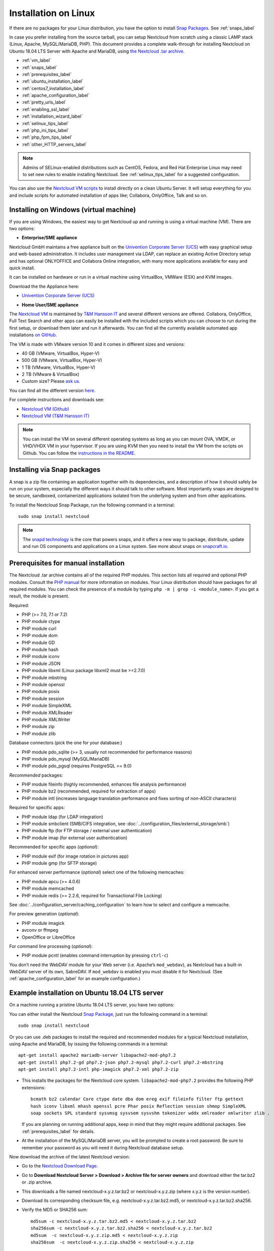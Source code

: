 =====================
Installation on Linux
=====================

If there are no packages for your Linux distribution, you have the option to
install `Snap Packages <http://snapcraft.io/docs/core/install/>`_. See
:ref:`snaps_label`

In case you prefer installing from the source tarball, you can setup Nextcloud
from scratch using a classic LAMP stack (Linux, Apache, MySQL/MariaDB, PHP).
This document provides a complete walk-through for installing Nextcloud on
Ubuntu 18.04 LTS Server with Apache and MariaDB, using `the Nextcloud .tar
archive <https://nextcloud.com/install/>`_.

* :ref:`vm_label`
* :ref:`snaps_label`
* :ref:`prerequisites_label`
* :ref:`ubuntu_installation_label`
* :ref:`centos7_installation_label`
* :ref:`apache_configuration_label`
* :ref:`pretty_urls_label`
* :ref:`enabling_ssl_label`
* :ref:`installation_wizard_label`
* :ref:`selinux_tips_label`
* :ref:`php_ini_tips_label`
* :ref:`php_fpm_tips_label`
* :ref:`other_HTTP_servers_label`

.. note:: Admins of SELinux-enabled distributions such as CentOS, Fedora, and
   Red Hat Enterprise Linux may need to set new rules to enable installing
   Nextcloud. See :ref:`selinux_tips_label` for a suggested configuration.
   
You can also use the `Nextcloud VM scripts <https://github.com/nextcloud/vm/>`_ to install directly on a clean Ubuntu Server. It will setup everything for you and include scripts for automated installation of apps like; Collabora, OnlyOffice, Talk and so on.

.. _vm_label:

Installing on Windows (virtual machine)
---------------------------------------

If you are using Windows, the easiest way to get Nextcloud up and running is
using a virtual machine (VM). There are two options:

* **Enterprise/SME appliance**

Nextcloud GmbH maintains a free appliance built on the 
`Univention Corporate Server (UCS) <https://www.univention.com/products/univention-app-center/app-catalog/nextcloud/>`_
with easy graphical setup and web-based administration. It includes user
management via LDAP, can replace an existing Active Directory setup and
has optional ONLYOFFICE and Collabora Online integration, with many more applications
available for easy and quick install.

It can be installed on hardware or run in a virtual machine using VirtualBox,
VMWare (ESX) and KVM images.

Download the the Appliance here:

- `Univention Corporate Server (UCS) <https://www.univention.com/products/univention-app-center/app-catalog/nextcloud/>`_


* **Home User/SME appliance**

The `Nextcloud VM`_ is maintained by
`T&M Hansson IT <https://www.hanssonit.se/nextcloud-vm/>`_ and several different versions are
offered. Collabora, OnlyOffice, Full Text Search and other apps can easily be installed with the included scripts which you can choose to run during the first setup, or download them later and run it afterwards. You can find all the currently available automated app installations `on GitHub <https://github.com/nextcloud/vm/tree/master/apps/>`_.

The VM is made with VMware version 10 and it comes in different sizes and versions:

- 40 GB (VMware, VirtualBox, Hyper-V)
- 500 GB (VMware, VirtualBox, Hyper-V)
- 1 TB (VMware, VirtualBox, Hyper-V)
- 2 TB (VMware & VirtualBox)
- Custom size? Please `ask us <https://www.hanssonit.se/#contact>`_.

You can find all the different version `here <https://shop.hanssonit.se/product-category/virtual-machine/nextcloud-vm/>`_.

For complete instructions and downloads see:

- `Nextcloud VM (Github) <https://github.com/nextcloud/vm/>`_
- `Nextcloud VM (T&M Hansson IT) <https://www.hanssonit.se/nextcloud-vm/>`_

.. note:: You can install the VM on several different operating systems as long as you can mount OVA, VMDK, or VHD/VHDX VM in your hypervisor. If you are using KVM then you need to install the VM from the scripts on Github. You can follow the `instructions in the README <https://github.com/nextcloud/vm#build-your-own-vm-or-install-on-a-vps>`_.

.. _snaps_label:

Installing via Snap packages
----------------------------

A snap is a zip file containing an application together with its dependencies,
and a description of how it should safely be run on your system, especially
the different ways it should talk to other software. Most importantly snaps are
designed to be secure, sandboxed, containerized applications isolated from the
underlying system and from other applications.

To install the Nextcloud Snap Package, run the following command in a terminal::

    sudo snap install nextcloud

.. note:: The `snapd technology <http://snapcraft.io/docs/core/>`_ is the core
   that powers snaps, and it offers a new way to package, distribute, update and
   run OS components and applications on a Linux system. See more about snaps on
   `snapcraft.io <http://snapcraft.io/>`_.

.. _prerequisites_label:

Prerequisites for manual installation
-------------------------------------

The Nextcloud .tar archive contains all of the required PHP modules. This
section lists all required and optional PHP modules.  Consult the `PHP manual
<http://php.net/manual/en/extensions.php>`_ for more information on modules.
Your Linux distribution should have packages for all required modules. You can
check the presence of a module by typing ``php -m | grep -i <module_name>``.
If you get a result, the module is present.

Required:

* PHP (>= 7.0, 7.1 or 7.2)
* PHP module ctype
* PHP module curl
* PHP module dom
* PHP module GD
* PHP module hash
* PHP module iconv
* PHP module JSON
* PHP module libxml (Linux package libxml2 must be >=2.7.0)
* PHP module mbstring
* PHP module openssl
* PHP module posix
* PHP module session
* PHP module SimpleXML
* PHP module XMLReader
* PHP module XMLWriter
* PHP module zip
* PHP module zlib

Database connectors (pick the one for your database:)

* PHP module pdo_sqlite (>= 3, usually not recommended for performance reasons)
* PHP module pdo_mysql (MySQL/MariaDB)
* PHP module pdo_pgsql (requires PostgreSQL >= 9.0)

*Recommended* packages:

* PHP module fileinfo (highly recommended, enhances file analysis performance)
* PHP module bz2 (recommended, required for extraction of apps)
* PHP module intl (increases language translation performance and fixes sorting
  of non-ASCII characters)

Required for specific apps:

* PHP module ldap (for LDAP integration)
* PHP module smbclient  (SMB/CIFS integration, see
  :doc:`../configuration_files/external_storage/smb`)
* PHP module ftp (for FTP storage / external user authentication)
* PHP module imap (for external user authentication)

Recommended for specific apps (*optional*):

* PHP module exif (for image rotation in pictures app)
* PHP module gmp (for SFTP storage)

For enhanced server performance (*optional*) select one of the following
memcaches:

* PHP module apcu (>= 4.0.6)
* PHP module memcached
* PHP module redis (>= 2.2.6, required for Transactional File Locking)

See :doc:`../configuration_server/caching_configuration` to learn how to select
and configure a memcache.

For preview generation (*optional*):

* PHP module imagick
* avconv or ffmpeg
* OpenOffice or LibreOffice

For command line processing (*optional*):

* PHP module pcntl (enables command interruption by pressing ``ctrl-c``)

You don’t need the WebDAV module for your Web server (i.e. Apache’s
``mod_webdav``), as Nextcloud has a built-in WebDAV server of its own,
SabreDAV.
If ``mod_webdav`` is enabled you must disable it for Nextcloud. (See
:ref:`apache_configuration_label` for an example configuration.)

.. _ubuntu_installation_label:

Example installation on Ubuntu 18.04 LTS server
-----------------------------------------------

On a machine running a pristine Ubuntu 18.04 LTS server, you have two options:

You can either install the Nextcloud `Snap Package <http://snapcraft.io/>`_, just run the
following command in a terminal::

    sudo snap install nextcloud

Or you can use .deb packages to install the required and recommended modules for a typical Nextcloud
installation, using Apache and MariaDB, by issuing the following commands in a
terminal::

    apt-get install apache2 mariadb-server libapache2-mod-php7.2
    apt-get install php7.2-gd php7.2-json php7.2-mysql php7.2-curl php7.2-mbstring
    apt-get install php7.2-intl php-imagick php7.2-xml php7.2-zip

* This installs the packages for the Nextcloud core system.
  ``libapache2-mod-php7.2`` provides the following PHP extensions:: 
  
    bcmath bz2 calendar Core ctype date dba dom ereg exif fileinfo filter ftp gettext 
    hash iconv libxml mhash openssl pcre Phar posix Reflection session shmop SimpleXML 
    soap sockets SPL standard sysvmsg sysvsem sysvshm tokenizer wddx xmlreader xmlwriter zlib . 
  
  If you are planning on running additional apps, keep in mind that they might require additional
  packages.  See :ref:`prerequisites_label` for details.

* At the installation of the MySQL/MariaDB server, you will be prompted to
  create a root password. Be sure to remember your password as you will need it
  during Nextcloud database setup.

Now download the archive of the latest Nextcloud version:

* Go to the `Nextcloud Download Page <https://nextcloud.com/install>`_.
* Go to **Download Nextcloud Server > Download > Archive file for
  server owners** and download either the tar.bz2 or .zip archive.
* This downloads a file named nextcloud-x.y.z.tar.bz2 or nextcloud-x.y.z.zip
  (where x.y.z is the version number).
* Download its corresponding checksum file, e.g. nextcloud-x.y.z.tar.bz2.md5,
  or nextcloud-x.y.z.tar.bz2.sha256.
* Verify the MD5 or SHA256 sum::

    md5sum -c nextcloud-x.y.z.tar.bz2.md5 < nextcloud-x.y.z.tar.bz2
    sha256sum -c nextcloud-x.y.z.tar.bz2.sha256 < nextcloud-x.y.z.tar.bz2
    md5sum  -c nextcloud-x.y.z.zip.md5 < nextcloud-x.y.z.zip
    sha256sum  -c nextcloud-x.y.z.zip.sha256 < nextcloud-x.y.z.zip

* You may also verify the PGP signature::

    wget https://download.nextcloud.com/server/releases/nextcloud-x.y.z.tar.bz2.asc
    wget https://nextcloud.com/nextcloud.asc
    gpg --import nextcloud.asc
    gpg --verify nextcloud-x.y.z.tar.bz2.asc nextcloud-x.y.z.tar.bz2

* Now you can extract the archive contents. Run the appropriate unpacking
  command for your archive type::

    tar -xjf nextcloud-x.y.z.tar.bz2
    unzip nextcloud-x.y.z.zip

* This unpacks to a single ``nextcloud`` directory. Copy the Nextcloud directory
  to its final destination. When you are running the Apache HTTP server you may
  safely install Nextcloud in your Apache document root::

    cp -r nextcloud /path/to/webserver/document-root

  where ``/path/to/webserver/document-root`` is replaced by the
  document root of your Web server::

    cp -r nextcloud /var/www

On other HTTP servers it is recommended to install Nextcloud outside of the
document root.

.. _centos7_installation_label:

Example installation on CentOS 7 server
-----------------------------------------------
In this install tutorial we will be deploying CentOS 7.5, PHP 7.2, MariaDB, Redis as memcache and Nextcloud running on Apache.

Start off by installing a CentOS 7 minimal install. This should provide a sufficient platform to run a successful Nextcloud instance.

First install some dependencies you will be needing during installation, but which will also be useful in every day use situations::

    yum install -y epel-release yum-utils unzip curl wget \
    bash-completion policycoreutils-python mlocate bzip2

Now make sure your system is up to date::

    yum update -y

**Apache**::

    yum install -y httpd

Create a virtualhost file and add the following content to it::

    vi /etc/httpd/conf.d/nextcloud.conf

    <VirtualHost *:80>
      DocumentRoot /var/www/html/
      ServerName  your.server.com

    <Directory "/var/www/html/">
      Require all granted
      AllowOverride All
      Options FollowSymLinks MultiViews
    </Directory>
    </VirtualHost>

Make sure the apache web service is enabled and started::

    systemctl enable httpd.service
    systemctl start httpd.service

**PHP**:

Next install the PHP modules needed for this install. Remember, because this is a limited basic install, we only install the neccessary modules, not all of them. If you are making a more complete install, please refer to PHP module list at the top of this page.::

    rpm -Uvh https://mirror.webtatic.com/yum/el7/webtatic-release.rpm

    yum install -y php72w php72w-cli php72w-common php72w-curl php72w-gd \
    php72w-mbstring php72w-mysqlnd php72w-process php72w-xml php72w-zip \
    php72w-opcache php72w-pecl-apcu php72w-intl php72w-pecl-redis php72w-pecl-imagick

**Database**

As mentioned, we will be using MySQL/MariaDB as our database.::

    yum install -y mariadb mariadb-server

Make sure the database service is enabled to start at boot time.::

    systemctl enable mariadb.service
    systemctl start mariadb.service

There is already an extensive document on database configuration which you can find here: :doc:`..admin_manual/configuration_server/automatic_configuration.rst` Please follow all instructions there and then head back here.

**Installing Nextcloud**

Nearly there, so keep at it, you are doing great!

Now download the archive of the latest Nextcloud version:

* Go to the `Nextcloud Download Page <https://nextcloud.com/install>`_.
* Go to **Download Nextcloud Server > Download > Archive file for
  server owners** and download either the tar.bz2 or .zip archive.
* This downloads a file named nextcloud-x.y.z.tar.bz2 or nextcloud-x.y.z.zip
  (where x.y.z is the version number).
* Download its corresponding checksum file, e.g. nextcloud-x.y.z.tar.bz2.md5,
  or nextcloud-x.y.z.tar.bz2.sha256.
* Verify the MD5 or SHA256 sum::

    md5sum -c nextcloud-x.y.z.tar.bz2.md5 < nextcloud-x.y.z.tar.bz2
    sha256sum -c nextcloud-x.y.z.tar.bz2.sha256 < nextcloud-x.y.z.tar.bz2
    md5sum  -c nextcloud-x.y.z.zip.md5 < nextcloud-x.y.z.zip
    sha256sum  -c nextcloud-x.y.z.zip.sha256 < nextcloud-x.y.z.zip

* You may also verify the PGP signature::

    wget https://download.nextcloud.com/server/releases/nextcloud-x.y.z.tar.bz2.asc
    wget https://nextcloud.com/nextcloud.asc
    gpg --import nextcloud.asc
    gpg --verify nextcloud-x.y.z.tar.bz2.asc nextcloud-x.y.z.tar.bz2


For the sake of the walk-through, we grabbed the latest version of Nextcloud in the form a zip file, confirmed the download with the above-mentioned command, and now we will extract it::

    unzip nextcloud-*.zip

Copy the content over to the root directory of your webserver. In our case, we are using apache so it will be ``/var/www/html/``::

    cp -R nextcloud/ /var/www/html/
    
During the install process, no data folder is created, so we will create one manually to help with the installation wizard::

    mkdir /var/www/html/nextcloud/data

Make sure that apache has read and write access to the whole nextcloud folder::

    chown -R apache.apache /var/www/html/nextcloud

Restart apache::

    systemctl restart httpd.service

Create a firewall rule for access to apache::

    firewall-cmd --zone=public --add-service=http --permanent
    firewall-cmd --reload

**Redis**::

    yum install -y redis
    systemctl enable redis.service
    systemctl start redis.service

**SELinux**

Again, there is an extensive write-up done on SELinux which can be found at :doc:`../installation/selinux_configuration`, so if you are using SELinux in Enforcing mode, please run the commands suggested on that page.
The following commands only refers to this tutorial::

  semanage fcontext -a -t httpd_sys_rw_content_t '/var/www/html/nextcloud/data(/.*)?'
  semanage fcontext -a -t httpd_sys_rw_content_t '/var/www/html/nextcloud/config(/.*)?'
  semanage fcontext -a -t httpd_sys_rw_content_t '/var/www/html/nextcloud/apps(/.*)?'
  semanage fcontext -a -t httpd_sys_rw_content_t '/var/www/html/nextcloud/.htaccess'
  semanage fcontext -a -t httpd_sys_rw_content_t '/var/www/html/nextcloud/.user.ini'
  semanage fcontext -a -t httpd_sys_rw_content_t '/var/www/html/nextcloud/3rdparty/aws/aws-sdk-php/src/data/logs(/.*)?'

  restorecon -R '/var/www/html/nextcloud/'

  setsebool -P httpd_can_network_connect on

If you need more SELinux configs, refer to the above-mentioned URL, return to this tutorial.

Once done with with SELinux, please head over to ``http://your.server.com/nextcloud`` and follow the steps as found :doc:`../installation/installation_wizard`, where it will explain to you exactly how to proceed with the final part of the install, which is done as admin user through your web browser.

.. note:: If you use this tutorial, and you see warnings in the web browser after installation about ``OPcache`` not being enabled or configured correctly, you need to make the suggested changes in ``/etc/php.d/opcache.ini`` for the errors to disappear. These warnings will be on the Admin page, under Basic settings.

Because we used ``Redis`` as a memcache, you will need a config similar to the following example in ``/var/www/html/nextcloud/config/config.php`` which is auto-generated when you run the online installation wizard mentioned earlier.

Example config::

  'memcache.distributed' => '\OC\Memcache\Redis',
  'memcache.locking' => '\OC\Memcache\Redis',
  'memcache.local' => '\OC\Memcache\APCu',
  'redis' => array(
    'host' => 'localhost',
    'port' => 6379,
      ),

Remember, this tutorial is only for a basic setup of Nextcloud on CentOS 7, with PHP 7.2. If you are going to use more features like LDAP or Single Sign On, you will need additional PHP modules as well as extra configurations. So please visit the rest of the Admin manual, :doc:`..admin_manual/index.rst`, for detailed descriptions on how to get this done.

.. _apache_configuration_label:

Apache Web server configuration
-------------------------------

On Debian, Ubuntu, and their derivatives, Apache installs with a useful
configuration so all you have to do is create a
:file:`/etc/apache2/sites-available/nextcloud.conf` file with these lines in
it, replacing the **Directory** and other filepaths with your own filepaths::

  Alias /nextcloud "/var/www/nextcloud/"

  <Directory /var/www/nextcloud/>
    Options +FollowSymlinks
    AllowOverride All

   <IfModule mod_dav.c>
    Dav off
   </IfModule>

   SetEnv HOME /var/www/nextcloud
   SetEnv HTTP_HOME /var/www/nextcloud

  </Directory>
 
Then enable the newly created site::

  a2ensite nextcloud.conf
 
Additional Apache configurations
^^^^^^^^^^^^^^^^^^^^^^^^^^^^^^^^

* For Nextcloud to work correctly, we need the module ``mod_rewrite``. Enable
  it by running::

    a2enmod rewrite

  Additional recommended modules are ``mod_headers``, ``mod_env``, ``mod_dir`` and ``mod_mime``::

    a2enmod headers
    a2enmod env
    a2enmod dir
    a2enmod mime

  If you're running ``mod_fcgi`` instead of the standard ``mod_php`` also enable::

    a2enmod setenvif

* You must disable any server-configured authentication for Nextcloud, as it
  uses Basic authentication internally for DAV services. If you have turned on
  authentication on a parent folder (via e.g. an ``AuthType Basic``
  directive), you can turn off the authentication specifically for the
  Nextcloud entry. Following the above example configuration file, add the
  following line in the ``<Directory>`` section::

    Satisfy Any

* When using SSL, take special note of the ServerName. You should specify one
  in the server configuration, as well as in the CommonName field of the
  certificate. If you want your Nextcloud to be reachable via the internet,
  then set both of these to the domain you want to reach your Nextcloud server.

* Now restart Apache::

     service apache2 restart

* If you're running Nextcloud in a subdirectory and want to use CalDAV or
  CardDAV clients make sure you have configured the correct
  :ref:`service-discovery-label` URLs.

.. _pretty_urls_label:

Pretty URLs
-----------

Pretty URLs remove the ``index.php``-part in all Nextcloud URLs, for example
in sharing links like ``https://example.org/nextcloud/index.php/s/Sv1b7krAUqmF8QQ``,
making URLs shorter and thus prettier.

``mod_env`` and ``mod_rewrite`` must be installed on your webserver and the :file:`.htaccess`
must be writable by the HTTP user. Then you can set in the :file:`config.php` two variables::

 'overwrite.cli.url' => 'https://example.org/nextcloud',
 'htaccess.RewriteBase' => '/nextcloud',

if your setup is available on ``https://example.org/nextcloud`` or::

 'overwrite.cli.url' => 'https://example.org/',
 'htaccess.RewriteBase' => '/',

if it isn't installed in a subfolder. Finally run this occ-command to update
your .htaccess file::

     sudo -u www-data php /var/www/nextcloud/occ maintenance:update:htaccess

After each update, these changes are automatically applied to the ``.htaccess``-file.

.. _enabling_ssl_label:

Enabling SSL
------------

.. note:: You can use Nextcloud over plain HTTP, but we strongly encourage you
          to use SSL/TLS to encrypt all of your server traffic, and to protect
          user's logins and data in transit.

Apache installed under Ubuntu comes already set-up with a simple
self-signed certificate. All you have to do is to enable the ssl module and
the default site. Open a terminal and run::

     a2enmod ssl
     a2ensite default-ssl
     service apache2 reload

.. note:: Self-signed certificates have their drawbacks - especially when you
          plan to make your Nextcloud server publicly accessible. You might
          want to consider getting a certificate signed by a commercial signing
          authority. Check with your domain name registrar or hosting service
          for good deals on commercial certificates.

.. _installation_wizard_label:

Installation wizard
-------------------

After restarting Apache you must complete your installation by running either
the graphical Installation Wizard, or on the command line with the ``occ``
command. To enable this, change the ownership on your Nextcloud directories to
your HTTP user:

 chown -R www-data:www-data /var/www/nextcloud/

.. note:: Admins of SELinux-enabled distributions may need to write new SELinux
   rules to complete their Nextcloud installation; see
   :ref:`selinux_tips_label`.

To use ``occ`` see :doc:`command_line_installation`.

To use the graphical Installation Wizard see :doc:`installation_wizard`.

.. _selinux_tips_label:

SELinux configuration tips
--------------------------

See :doc:`selinux_configuration` for a suggested configuration for
SELinux-enabled distributions such as Fedora and CentOS.

.. _php_ini_tips_label:

php.ini configuration notes
---------------------------

Keep in mind that changes to ``php.ini`` may have to be configured on more than one
ini file. This can be the case, for example, for the ``date.timezone`` setting.

**php.ini - used by the Web server:**
::

   /etc/php/7.0/apache2/php.ini
 or
   /etc/php/7.0/fpm/php.ini
 or ...

**php.ini - used by the php-cli and so by Nextcloud CRON jobs:**
::

  /etc/php/7.0/cli/php.ini

.. note:: Path names have to be set in respect of the installed PHP (>= 7.0, 7.1 or 7.2) as applicable.

.. _php_fpm_tips_label:

php-fpm configuration notes
---------------------------

**System environment variables**

When you are using ``php-fpm``, system environment variables like
PATH, TMP or others are not automatically populated in the same way as
when using ``php-cli``. A PHP call like ``getenv('PATH');`` can therefore
return an empty result. So you may need to manually configure environment
variables in the appropropriate ``php-fpm`` ini/config file.

Here are some example root paths for these ini/config files:

+-----------------------+-----------------------+
| Debian/Ubuntu/Mint    | CentOS/Red Hat/Fedora |
+-----------------------+-----------------------+
|                       | ``/etc/php-fpm.d/``   |
| ``/etc/php/7.0/fpm/`` |                       |
+-----------------------+-----------------------+

In both examples, the ini/config file is called ``www.conf``, and depending on
the distro version or customizations you have made, it may be in a subdirectory such as ``pool.d``.

Usually, you will find some or all of the environment variables
already in the file, but commented out like this::

    ;env[HOSTNAME] = $HOSTNAME
    ;env[PATH] = /usr/local/bin:/usr/bin:/bin
    ;env[TMP] = /tmp
    ;env[TMPDIR] = /tmp
    ;env[TEMP] = /tmp

Uncomment the appropriate existing entries. Then run ``printenv PATH`` to
confirm your paths, for example::

        $ printenv PATH
        /home/user/bin:/usr/local/sbin:/usr/local/bin:/usr/sbin:/usr/bin:
        /sbin:/bin:/

If any of your system environment variables are not present in the file then
you must add them.

Alternatively it is possible to use the environemt variables of your system by modifying

    /etc/php/7.0/fpm/pool.d/www.conf

and uncommenting the line

    clear_env = no

When you are using shared hosting or a control panel to manage your `Nextcloud VM`_
or server, the configuration files are almost
certain to be located somewhere else, for security and flexibility reasons, so
check your documentation for the correct locations.

Please keep in mind that it is possible to create different settings for
``php-cli`` and ``php-fpm``, and for different domains and Web sites.
The best way to check your settings is with :ref:`label-phpinfo`.

**Maximum upload size**

If you want to increase the maximum upload size, you will also have to modify
your ``php-fpm`` configuration and increase the ``upload_max_filesize`` and
``post_max_size`` values. You will need to restart ``php5-fpm`` and your HTTP
server in order for these changes to be applied.

**.htaccess notes for Apache**

Nextcloud comes with its own ``nextcloud/.htaccess`` file. Because ``php-fpm``
can't read PHP settings in ``.htaccess`` these settings and permissions must
be set in the ``nextcloud/.user.ini`` file.

.. _other_HTTP_servers_label:

Other Web servers
-----------------

* :doc:`nginx`


.. _Nextcloud VM:
  https://github.com/nextcloud/vm
